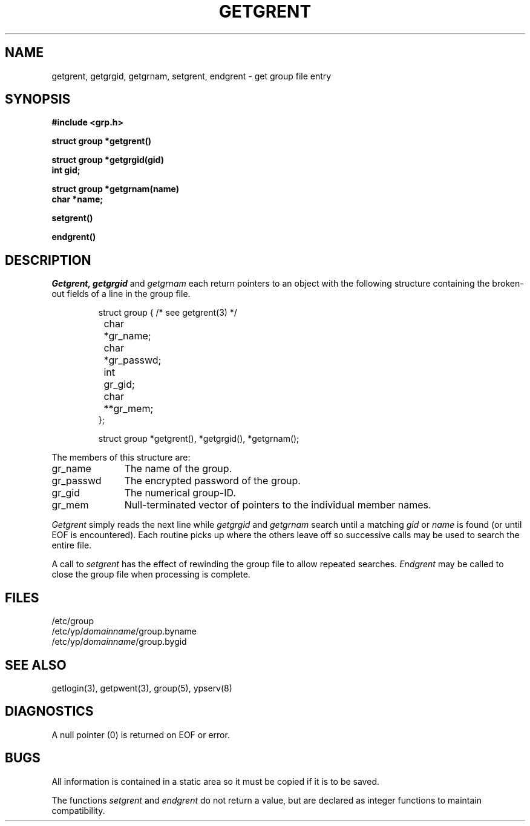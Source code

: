 .\" $Copyright:	$
."Copyright (c) 1984, 1985, 1986, 1987, 1988, 1989, 1990 
."Sequent Computer Systems, Inc.   All rights reserved.
." 
."This software is furnished under a license and may be used
."only in accordance with the terms of that license and with the
."inclusion of the above copyright notice.   This software may not
."be provided or otherwise made available to, or used by, any
."other person.  No title to or ownership of the software is
."hereby transferred.
.\" Copyright (c) 1984, 1985, 1986, 1987 Sequent Computer Systems, Inc.
.\" All rights reserved
.\"  
.\" This software is furnished under a license and may be used
.\" only in accordance with the terms of that license and with the
.\" inclusion of the above copyright notice.   This software may not
.\" be provided or otherwise made available to, or used by, any
.\" other person.  No title to or ownership of the software is
.\" hereby transferred.
...
.V= $Header: getgrent.3 1.3 90/10/09 $
.TH GETGRENT 3 "\*(V)" "7th Edition"
.SH NAME
getgrent, getgrgid, getgrnam, setgrent, endgrent \- get group file entry
.SH SYNOPSIS
.nf
.B #include <grp.h>
.PP
.B struct group *getgrent()
.PP
.B struct group *getgrgid(gid)
.B int gid;
.PP
.B struct group *getgrnam(name)
.B char *name;
.PP
.B setgrent()
.PP
.B endgrent()
.fi
.SH DESCRIPTION
.I Getgrent,
.I getgrgid
and
.I getgrnam
each return pointers
to an object
with the following structure
containing the broken-out
fields of a line in the group file.
.RS
.PP
.nf
struct	group { /* see getgrent(3) */
	char	*gr_name;
	char	*gr_passwd;
	int	gr_gid;
	char	**gr_mem;
};

struct group *getgrent(), *getgrgid(), *getgrnam();
.fi
.RE
.PP
The members of this structure are:
.TP \w'gr_passwd'u+2n
gr_name
The name of the group.
.br
.ns
.TP \w'gr_passwd'u+2n
gr_passwd
The encrypted password of the group.
.br
.ns
.TP \w'gr_passwd'u+2n
gr_gid
The numerical group-ID.
.br
.ns
.TP \w'gr_passwd'u+2n
gr_mem
Null-terminated vector
of pointers to the individual
member names.
.PP
.I Getgrent
simply reads the next
line while
.I getgrgid
and
.I getgrnam
search until a matching
.I gid
or
.I name
is found
(or until EOF is encountered).
Each routine picks up
where the others leave off
so successive calls may be used
to search the entire file.
.PP
A call to
.I setgrent
has the effect of rewinding
the group file
to allow
repeated searches.
.I Endgrent
may be called to
close the group file
when processing is complete.
.SH FILES
.nf
/etc/group
/etc/yp/\f2domainname\f1/group.byname
/etc/yp/\f2domainname\f1/group.bygid
.fi
.SH "SEE ALSO"
getlogin(3), getpwent(3), group(5), ypserv(8)
.SH DIAGNOSTICS
A null pointer
(0) is returned on EOF or error.
.SH BUGS
All information is contained in a static area
so it must be copied if it is to be saved.
.PP
The functions
.I setgrent
and
.I endgrent
do not return a value, but are declared as integer functions
to maintain compatibility.
